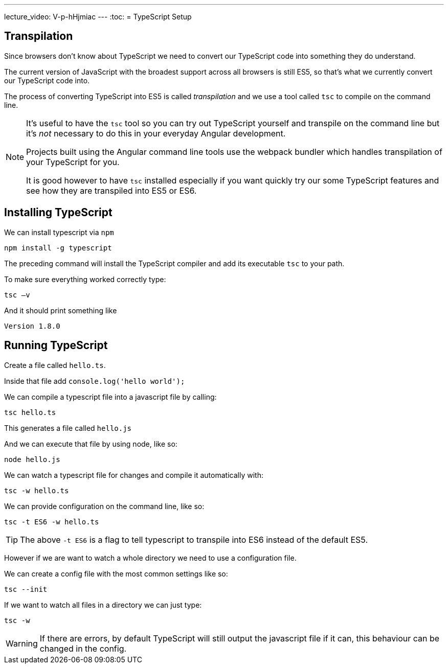---
lecture_video: V-p-hHjmiac
---
:toc:
= TypeScript Setup

== Transpilation

Since browsers don't know about TypeScript we need to convert our TypeScript code into something they do understand.

The current version of JavaScript with the broadest support across all browsers is still ES5, so that's what we currently convert our TypeScript code into.

The process of converting TypeScript into ES5 is called _transpilation_ and we use a tool called `tsc` to compile on the command line.

[NOTE]
====
It's useful to have the `tsc` tool so you can try out TypeScript yourself and transpile on the command line but it's _not_ necessary to do this in your everyday Angular development.

Projects built using the Angular command line tools use the webpack bundler which handles transpilation of your TypeScript for you.

It is good however to have `tsc` installed especially if you want quickly try our some TypeScript features and see how they are transpiled into ES5 or ES6.
====
== Installing TypeScript

We can install typescript via `npm`

[source]
----
npm install -g typescript
----

The preceding command will install the TypeScript compiler and add its executable `tsc` to your path.

To make sure everything worked correctly type:

[source]
----
tsc –v
----

And it should print something like

[source]
----
Version 1.8.0
----

== Running TypeScript

Create a file called `hello.ts`.

Inside that file add `console.log(&#39;hello world&#39;);`

We can compile a typescript file into a javascript file by calling:

[source]
----
tsc hello.ts
----

This generates a file called `hello.js`

And we can execute that file by using node, like so:

[source]
----
node hello.js
----

We can watch a typescript file for changes and compile it automatically with:

[source]
----
tsc -w hello.ts
----

We can provide configuration on the command line, like so:

[source]
----
tsc -t ES6 -w hello.ts
----

TIP: The above `-t ES6` is a flag to tell typescript to transpile into ES6 instead of the default ES5.

However if we are want to watch a whole directory we need to use a configuration file.

We can create a config file with the most common settings like so:

[source]
----
tsc --init
----

If we want to watch all files in a directory we can just type:

[source]
----
tsc -w
----

WARNING: If there are errors, by default TypeScript will still output the javascript file if it can, this behaviour can be changed in the config.
